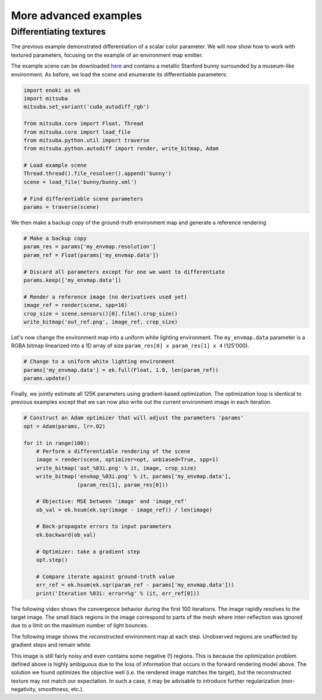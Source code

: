 .. _sec-differentiable-rendering-advanced:

More advanced examples
======================

Differentiating textures
------------------------

The previous example demonstrated differentiation of a scalar color parameter.
We will now show how to work with textured parameters, focusing on the example
of an environment map emitter.

.. subfigstart::
.. subfigure:: ../../../resources/data/docs/images/autodiff/bunny.jpg
   :caption: A metallic Stanford bunny surrounded by an environment map.
.. subfigure :: ../../../resources/data/docs/images/autodiff/museum.jpg
   :caption: The ground-truth environment map that we will attempt to recover from the image on the left.
.. subfigend::
   :label: fig-bunny-autodiff

The example scene can be downloaded `here
<http://mitsuba-renderer.org/scenes/bunny.zip>`_ and contains a metallic
Stanford bunny surrounded by a museum-like environment. As before, we load
the scene and enumerate its differentiable parameters:

.. code-block:: python

    import enoki as ek
    import mitsuba
    mitsuba.set_variant('cuda_autodiff_rgb')

    from mitsuba.core import Float, Thread
    from mitsuba.core import load_file
    from mitsuba.python.util import traverse
    from mitsuba.python.autodiff import render, write_bitmap, Adam

    # Load example scene
    Thread.thread().file_resolver().append('bunny')
    scene = load_file('bunny/bunny.xml')

    # Find differentiable scene parameters
    params = traverse(scene)

We then make a backup copy of the ground-truth environment map and generate a
reference rendering

.. code-block:: python

    # Make a backup copy
    param_res = params['my_envmap.resolution']
    param_ref = Float(params['my_envmap.data'])

    # Discard all parameters except for one we want to differentiate
    params.keep(['my_envmap.data'])

    # Render a reference image (no derivatives used yet)
    image_ref = render(scene, spp=16)
    crop_size = scene.sensors()[0].film().crop_size()
    write_bitmap('out_ref.png', image_ref, crop_size)

Let's now change the environment map into a uniform white lighting environment.
The ``my_envmap.data`` parameter is a RGBA bitmap linearized into a 1D array of
size ``param_res[0] x param_res[1] x 4`` (125'000).

.. code-block:: python

    # Change to a uniform white lighting environment
    params['my_envmap.data'] = ek.full(Float, 1.0, len(param_ref))
    params.update()

Finally, we jointly estimate all 125K parameters using gradient-based
optimization. The optimization loop is identical to previous examples except
that we can now also write out the current environment image in each iteration.

.. code-block:: python

    # Construct an Adam optimizer that will adjust the parameters 'params'
    opt = Adam(params, lr=.02)

    for it in range(100):
        # Perform a differentiable rendering of the scene
        image = render(scene, optimizer=opt, unbiased=True, spp=1)
        write_bitmap('out_%03i.png' % it, image, crop_size)
        write_bitmap('envmap_%03i.png' % it, params['my_envmap.data'],
                     (param_res[1], param_res[0]))

        # Objective: MSE between 'image' and 'image_ref'
        ob_val = ek.hsum(ek.sqr(image - image_ref)) / len(image)

        # Back-propagate errors to input parameters
        ek.backward(ob_val)

        # Optimizer: take a gradient step
        opt.step()

        # Compare iterate against ground-truth value
        err_ref = ek.hsum(ek.sqr(param_ref - params['my_envmap.data']))
        print('Iteration %03i: error=%g' % (it, err_ref[0]))

The following video shows the convergence behavior during the first 100
iterations. The image rapidly resolves to the target image. The small black
regions in the image correspond to parts of the mesh where inter-reflection was
ignored due to a limit on the maximum number of light bounces.

.. raw:: html

    <center>
        <video controls loop autoplay muted
        src="https:////rgl.s3.eu-central-1.amazonaws.com/media/uploads/wjakob/2020/03/03/bunny_render.mp4"></video>
    </center>

The following image shows the reconstructed environment map at each step.
Unobserved regions are unaffected by gradient steps and remain white.

.. raw:: html

    <center>
        <video controls loop autoplay muted
        src="https://rgl.s3.eu-central-1.amazonaws.com/media/uploads/wjakob/2020/03/03/bunny_envmap.mp4"></video>
    </center>

This image is still fairly noisy and even contains some negative (!) regions.
This is because the optimization problem defined above is highly ambiguous due
to the loss of information that occurs in the forward rendering model above.
The solution we found optimizes the objective well (i.e. the rendered image
matches the target), but the reconstructed texture may not match our
expectation. In such a case, it may be advisable to introduce further
regularization (non-negativity, smoothness, etc.).
